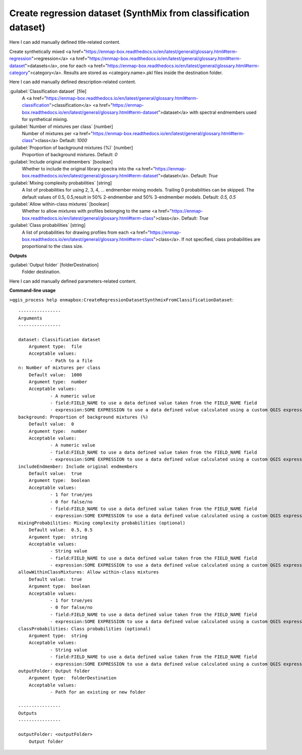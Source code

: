 ..
  ## AUTOGENERATED START TITLE

.. _Create regression dataset (SynthMix from classification dataset):

Create regression dataset (SynthMix from classification dataset)
****************************************************************


..
  ## AUTOGENERATED END TITLE

Here I can add manually defined title-related content.

..
  ## AUTOGENERATED START DESCRIPTION

Create synthetically mixed <a href="https://enmap-box.readthedocs.io/en/latest/general/glossary.html#term-regression">regression</a> <a href="https://enmap-box.readthedocs.io/en/latest/general/glossary.html#term-dataset">datasets</a>, one for each <a href="https://enmap-box.readthedocs.io/en/latest/general/glossary.html#term-category">category</a>. Results are stored as <category.name>.pkl files inside the destination folder.

..
  ## AUTOGENERATED END DESCRIPTION

Here I can add manually defined description-related content.

..
  ## AUTOGENERATED START PARAMETERS


:guilabel:`Classification dataset` [file]
    A <a href="https://enmap-box.readthedocs.io/en/latest/general/glossary.html#term-classification">classification</a> <a href="https://enmap-box.readthedocs.io/en/latest/general/glossary.html#term-dataset">dataset</a> with spectral endmembers used for synthetical mixing.

:guilabel:`Number of mixtures per class` [number]
    Number of mixtures per <a href="https://enmap-box.readthedocs.io/en/latest/general/glossary.html#term-class">class</a>
    Default: *1000*


:guilabel:`Proportion of background mixtures (%)` [number]
    Proportion of background mixtures.
    Default: *0*


:guilabel:`Include original endmembers` [boolean]
    Whether to include the original library spectra into the <a href="https://enmap-box.readthedocs.io/en/latest/general/glossary.html#term-dataset">dataset</a>.
    Default: *True*


:guilabel:`Mixing complexity probabilities` [string]
    A list of probabilities for using 2, 3, 4, ... endmember mixing models. Trailing 0 probabilities can be skipped. The default values of 0.5, 0.5,result in 50% 2-endmember and 50% 3-endmember models.
    Default: *0.5, 0.5*


:guilabel:`Allow within-class mixtures` [boolean]
    Whether to allow mixtures with profiles belonging to the same <a href="https://enmap-box.readthedocs.io/en/latest/general/glossary.html#term-class">class</a>.
    Default: *True*


:guilabel:`Class probabilities` [string]
    A list of probabilities for drawing profiles from each <a href="https://enmap-box.readthedocs.io/en/latest/general/glossary.html#term-class">class</a>. If not specified, class probabilities are proportional to the class size.
**Outputs**


:guilabel:`Output folder` [folderDestination]
    Folder destination.


..
  ## AUTOGENERATED END PARAMETERS

Here I can add manually defined parameters-related content.

..
  ## AUTOGENERATED START COMMAND USAGE

**Command-line usage**

``>qgis_process help enmapbox:CreateRegressionDatasetSynthmixFromClassificationDataset``::

    ----------------
    Arguments
    ----------------
    
    dataset: Classification dataset
    	Argument type:	file
    	Acceptable values:
    		- Path to a file
    n: Number of mixtures per class
    	Default value:	1000
    	Argument type:	number
    	Acceptable values:
    		- A numeric value
    		- field:FIELD_NAME to use a data defined value taken from the FIELD_NAME field
    		- expression:SOME EXPRESSION to use a data defined value calculated using a custom QGIS expression
    background: Proportion of background mixtures (%)
    	Default value:	0
    	Argument type:	number
    	Acceptable values:
    		- A numeric value
    		- field:FIELD_NAME to use a data defined value taken from the FIELD_NAME field
    		- expression:SOME EXPRESSION to use a data defined value calculated using a custom QGIS expression
    includeEndmember: Include original endmembers
    	Default value:	true
    	Argument type:	boolean
    	Acceptable values:
    		- 1 for true/yes
    		- 0 for false/no
    		- field:FIELD_NAME to use a data defined value taken from the FIELD_NAME field
    		- expression:SOME EXPRESSION to use a data defined value calculated using a custom QGIS expression
    mixingProbabilities: Mixing complexity probabilities (optional)
    	Default value:	0.5, 0.5
    	Argument type:	string
    	Acceptable values:
    		- String value
    		- field:FIELD_NAME to use a data defined value taken from the FIELD_NAME field
    		- expression:SOME EXPRESSION to use a data defined value calculated using a custom QGIS expression
    allowWithinClassMixtures: Allow within-class mixtures
    	Default value:	true
    	Argument type:	boolean
    	Acceptable values:
    		- 1 for true/yes
    		- 0 for false/no
    		- field:FIELD_NAME to use a data defined value taken from the FIELD_NAME field
    		- expression:SOME EXPRESSION to use a data defined value calculated using a custom QGIS expression
    classProbabilities: Class probabilities (optional)
    	Argument type:	string
    	Acceptable values:
    		- String value
    		- field:FIELD_NAME to use a data defined value taken from the FIELD_NAME field
    		- expression:SOME EXPRESSION to use a data defined value calculated using a custom QGIS expression
    outputFolder: Output folder
    	Argument type:	folderDestination
    	Acceptable values:
    		- Path for an existing or new folder
    
    ----------------
    Outputs
    ----------------
    
    outputFolder: <outputFolder>
    	Output folder
    
    

..
  ## AUTOGENERATED END COMMAND USAGE

